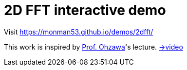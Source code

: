 = 2D FFT interactive demo

Visit https://monman53.github.io/demos/2dfft/


This work is inspired by link:http://ohzawa-lab.bpe.es.osaka-u.ac.jp/izumi/[Prof. Ohzawa]'s lecture. link:https://www.youtube.com/watch?v=pCVdNYvORVw[→video]
